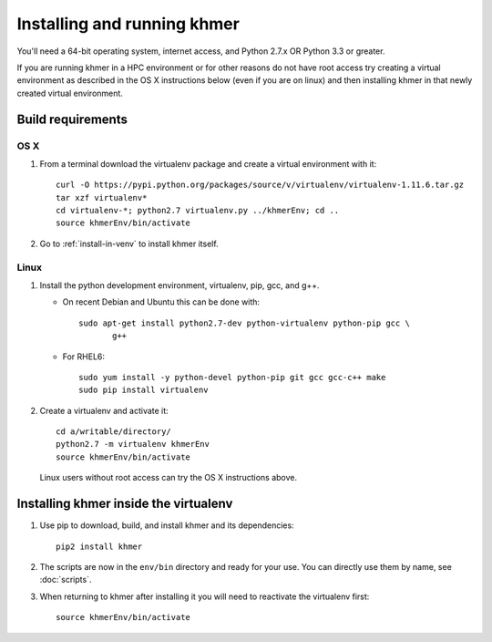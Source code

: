 ..
   This file is part of khmer, https://github.com/dib-lab/khmer/, and is
   Copyright (C) 2010-2015 Michigan State University
   Copyright (C) 2015 The Regents of the University of California.
   It is licensed under the three-clause BSD license; see LICENSE.
   Contact: khmer-project@idyll.org

   Redistribution and use in source and binary forms, with or without
   modification, are permitted provided that the following conditions are
   met:

    * Redistributions of source code must retain the above copyright
      notice, this list of conditions and the following disclaimer.

    * Redistributions in binary form must reproduce the above
      copyright notice, this list of conditions and the following
      disclaimer in the documentation and/or other materials provided
      with the distribution.

    * Neither the name of the Michigan State University nor the names
      of its contributors may be used to endorse or promote products
      derived from this software without specific prior written
      permission.

   THIS SOFTWARE IS PROVIDED BY THE COPYRIGHT HOLDERS AND CONTRIBUTORS
   "AS IS" AND ANY EXPRESS OR IMPLIED WARRANTIES, INCLUDING, BUT NOT
   LIMITED TO, THE IMPLIED WARRANTIES OF MERCHANTABILITY AND FITNESS FOR
   A PARTICULAR PURPOSE ARE DISCLAIMED. IN NO EVENT SHALL THE COPYRIGHT
   HOLDER OR CONTRIBUTORS BE LIABLE FOR ANY DIRECT, INDIRECT, INCIDENTAL,
   SPECIAL, EXEMPLARY, OR CONSEQUENTIAL DAMAGES (INCLUDING, BUT NOT
   LIMITED TO, PROCUREMENT OF SUBSTITUTE GOODS OR SERVICES; LOSS OF USE,
   DATA, OR PROFITS; OR BUSINESS INTERRUPTION) HOWEVER CAUSED AND ON ANY
   THEORY OF LIABILITY, WHETHER IN CONTRACT, STRICT LIABILITY, OR TORT
   (INCLUDING NEGLIGENCE OR OTHERWISE) ARISING IN ANY WAY OUT OF THE USE
   OF THIS SOFTWARE, EVEN IF ADVISED OF THE POSSIBILITY OF SUCH DAMAGE.

   Contact: khmer-project@idyll.org

============================
Installing and running khmer
============================

You'll need a 64-bit operating system, internet access, and Python
2.7.x OR Python 3.3 or greater.

If you are running khmer in a HPC environment or for other reasons do not
have root access try creating a virtual environment as described in the OS X
instructions below (even if you are on linux) and then installing khmer in
that newly created virtual environment.

.. _osx-label:

Build requirements
------------------


OS X
^^^^

#) From a terminal download the virtualenv package and create a
   virtual environment with it::

      curl -O https://pypi.python.org/packages/source/v/virtualenv/virtualenv-1.11.6.tar.gz
      tar xzf virtualenv*
      cd virtualenv-*; python2.7 virtualenv.py ../khmerEnv; cd ..
      source khmerEnv/bin/activate

#) Go to :ref:`install-in-venv` to install khmer itself.

Linux
^^^^^

#) Install the python development environment, virtualenv, pip, gcc, and g++.

   - On recent Debian and Ubuntu this can be done with::

         sudo apt-get install python2.7-dev python-virtualenv python-pip gcc \
                g++

   - For RHEL6::

         sudo yum install -y python-devel python-pip git gcc gcc-c++ make
         sudo pip install virtualenv

#) Create a virtualenv and activate it::

      cd a/writable/directory/
      python2.7 -m virtualenv khmerEnv
      source khmerEnv/bin/activate

   Linux users without root access can try the OS X instructions above.


.. _install-in-venv:

Installing khmer inside the virtualenv
--------------------------------------

#) Use pip to download, build, and install khmer and its dependencies::

      pip2 install khmer

#) The scripts are now in the ``env/bin`` directory and ready for your
   use. You can directly use them by name, see :doc:`scripts`.

#) When returning to khmer after installing it you will need to
   reactivate the virtualenv first::

      source khmerEnv/bin/activate
